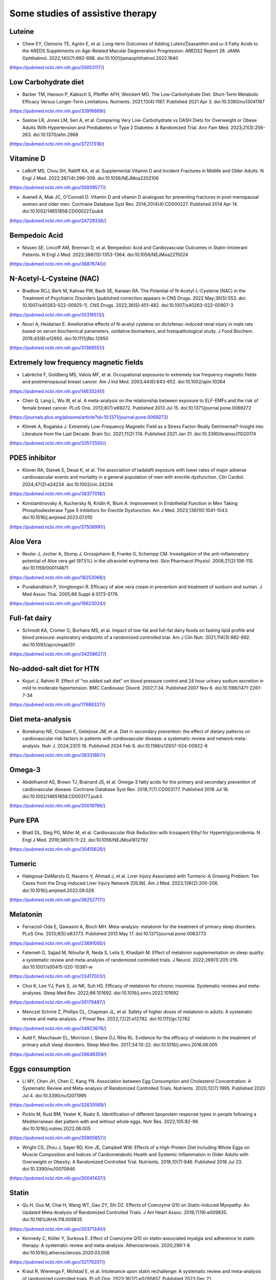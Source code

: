 Some studies of assistive therapy
=====

.. _nutrition:

Luteine
-----------
* Chew EY, Clemons TE, Agrón E, et al. Long-term Outcomes of Adding Lutein/Zeaxanthin and ω-3 Fatty Acids to the AREDS Supplements on Age-Related Macular Degeneration Progression: AREDS2 Report 28. JAMA Ophthalmol. 2022;140(7):692-698. doi:10.1001/jamaophthalmol.2022.1640
(https://pubmed.ncbi.nlm.nih.gov/35653117/)


Low Carbohydrate diet
-----------
* Barber TM, Hanson P, Kabisch S, Pfeiffer AFH, Weickert MO. The Low-Carbohydrate Diet: Short-Term Metabolic Efficacy Versus Longer-Term Limitations. Nutrients. 2021;13(4):1187. Published 2021 Apr 3. doi:10.3390/nu13041187 
(https://pubmed.ncbi.nlm.nih.gov/33916669/)

* Saslow LR, Jones LM, Sen A, et al. Comparing Very Low-Carbohydrate vs DASH Diets for Overweight or Obese Adults With Hypertension and Prediabetes or Type 2 Diabetes: A Randomized Trial. Ann Fam Med. 2023;21(3):256-263. doi:10.1370/afm.2968 
(https://pubmed.ncbi.nlm.nih.gov/37217318/)



Vitamine D
----------
* LeBoff MS, Chou SH, Ratliff KA, et al. Supplemental Vitamin D and Incident Fractures in Midlife and Older Adults. N Engl J Med. 2022;387(4):299-309. doi:10.1056/NEJMoa2202106 
(https://pubmed.ncbi.nlm.nih.gov/35939577/)

* Avenell A, Mak JC, O'Connell D. Vitamin D and vitamin D analogues for preventing fractures in post-menopausal women and older men. Cochrane Database Syst Rev. 2014;2014(4):CD000227. Published 2014 Apr 14. doi:10.1002/14651858.CD000227.pub4
(https://pubmed.ncbi.nlm.nih.gov/24729336/)


Bempedoic Acid
--------------
* Nissen SE, Lincoff AM, Brennan D, et al. Bempedoic Acid and Cardiovascular Outcomes in Statin-Intolerant Patients. N Engl J Med. 2023;388(15):1353-1364. doi:10.1056/NEJMoa2215024 
(https://pubmed.ncbi.nlm.nih.gov/36876740/)


N-Acetyl-L-Cysteine (NAC)
-----------------
* Bradlow RCJ, Berk M, Kalivas PW, Back SE, Kanaan RA. The Potential of N-Acetyl-L-Cysteine (NAC) in the Treatment of Psychiatric Disorders [published correction appears in CNS Drugs. 2022 May;36(5):553. doi: 10.1007/s40263-022-00925-1]. CNS Drugs. 2022;36(5):451-482. doi:10.1007/s40263-022-00907-3 
(https://pubmed.ncbi.nlm.nih.gov/35316513/)

* Nouri A, Heidarian E. Ameliorative effects of N-acetyl cysteine on diclofenac-induced renal injury in male rats based on serum biochemical parameters, oxidative biomarkers, and histopathological study. J Food Biochem. 2019;43(8):e12950. doi:10.1111/jfbc.12950 
(https://pubmed.ncbi.nlm.nih.gov/31368551/)

Extremely low frequency magnetic fields 
--------
* Labrèche F, Goldberg MS, Valois MF, et al. Occupational exposures to extremely low frequency magnetic fields and postmenopausal breast cancer. Am J Ind Med. 2003;44(6):643-652. doi:10.1002/ajim.10264 
(https://pubmed.ncbi.nlm.nih.gov/14635241/)

* Chen Q, Lang L, Wu W, et al. A meta-analysis on the relationship between exposure to ELF-EMFs and the risk of female breast cancer. PLoS One. 2013;8(7):e69272. Published 2013 Jul 15. doi:10.1371/journal.pone.0069272
(https://journals.plos.org/plosone/article?id=10.1371/journal.pone.0069272)

* Klimek A, Rogalska J. Extremely Low-Frequency Magnetic Field as a Stress Factor-Really Detrimental?-Insight into Literature from the Last Decade. Brain Sci. 2021;11(2):174. Published 2021 Jan 31. doi:10.3390/brainsci11020174
(https://pubmed.ncbi.nlm.nih.gov/33572550/)



PDE5 inhibitor
--------------
* Kloner RA, Stanek E, Desai K, et al. The association of tadalafil exposure with lower rates of major adverse cardiovascular events and mortality in a general population of men with erectile dysfunction. Clin Cardiol. 2024;47(2):e24234. doi:10.1002/clc.24234 
(https://pubmed.ncbi.nlm.nih.gov/38377018/)

* Konstantinovsky A, Kuchersky N, Kridin K, Blum A. Improvement in Endothelial Function in Men Taking Phosphodiesterase Type 5 Inhibitors for Erectile Dysfunction. Am J Med. 2023;136(10):1041-1043. doi:10.1016/j.amjmed.2023.07.010
(https://pubmed.ncbi.nlm.nih.gov/37506991/)


Aloe Vera
--------
* Reuter J, Jocher A, Stump J, Grossjohann B, Franke G, Schempp CM. Investigation of the anti-inflammatory potential of Aloe vera gel (97.5%) in the ultraviolet erythema test. Skin Pharmacol Physiol. 2008;21(2):106-110. doi:10.1159/000114871
(https://pubmed.ncbi.nlm.nih.gov/18253066/)

* Puvabanditsin P, Vongtongsri R. Efficacy of aloe vera cream in prevention and treatment of sunburn and suntan. J Med Assoc Thai. 2005;88 Suppl 4:S173-S176.
(https://pubmed.ncbi.nlm.nih.gov/16623024/)


Full-fat dairy
-------------
* Schmidt KA, Cromer G, Burhans MS, et al. Impact of low-fat and full-fat dairy foods on fasting lipid profile and blood pressure: exploratory endpoints of a randomized controlled trial. Am J Clin Nutr. 2021;114(3):882-892. doi:10.1093/ajcn/nqab131
(https://pubmed.ncbi.nlm.nih.gov/34258627/)


No-added-salt diet for HTN
----------------------
* Kojuri J, Rahimi R. Effect of "no added salt diet" on blood pressure control and 24 hour urinary sodium excretion in mild to moderate hypertension. BMC Cardiovasc Disord. 2007;7:34. Published 2007 Nov 6. doi:10.1186/1471-2261-7-34 
(https://pubmed.ncbi.nlm.nih.gov/17986327/)

Diet meta-analysis
------------------
* Bonekamp NE, Cruijsen E, Geleijnse JM, et al. Diet in secondary prevention: the effect of dietary patterns on cardiovascular risk factors in patients with cardiovascular disease: a systematic review and network meta-analysis. Nutr J. 2024;23(1):18. Published 2024 Feb 8. doi:10.1186/s12937-024-00922-8 
(https://pubmed.ncbi.nlm.nih.gov/38331867/)


Omega-3
--------
* Abdelhamid AS, Brown TJ, Brainard JS, et al. Omega-3 fatty acids for the primary and secondary prevention of cardiovascular disease. Cochrane Database Syst Rev. 2018;7(7):CD003177. Published 2018 Jul 18. doi:10.1002/14651858.CD003177.pub3
(https://pubmed.ncbi.nlm.nih.gov/30019766/)


Pure EPA
--------
* Bhatt DL, Steg PG, Miller M, et al. Cardiovascular Risk Reduction with Icosapent Ethyl for Hypertriglyceridemia. N Engl J Med. 2019;380(1):11-22. doi:10.1056/NEJMoa1812792
(https://pubmed.ncbi.nlm.nih.gov/30415628/)


Tumeric 
--------

* Halegoua-DeMarzio D, Navarro V, Ahmad J, et al. Liver Injury Associated with Turmeric-A Growing Problem: Ten Cases from the Drug-Induced Liver Injury Network [DILIN]. Am J Med. 2023;136(2):200-206. doi:10.1016/j.amjmed.2022.09.026 
(https://pubmed.ncbi.nlm.nih.gov/36252717/)


Melatonin
---------

* Ferracioli-Oda E, Qawasmi A, Bloch MH. Meta-analysis: melatonin for the treatment of primary sleep disorders. PLoS One. 2013;8(5):e63773. Published 2013 May 17. doi:10.1371/journal.pone.0063773
(https://pubmed.ncbi.nlm.nih.gov/23691095/)

* Fatemeh G, Sajjad M, Niloufar R, Neda S, Leila S, Khadijeh M. Effect of melatonin supplementation on sleep quality: a systematic review and meta-analysis of randomized controlled trials. J Neurol. 2022;269(1):205-216. doi:10.1007/s00415-020-10381-w
(https://pubmed.ncbi.nlm.nih.gov/33417003/)


* Choi K, Lee YJ, Park S, Je NK, Suh HS. Efficacy of melatonin for chronic insomnia: Systematic reviews and meta-analyses. Sleep Med Rev. 2022;66:101692. doi:10.1016/j.smrv.2022.101692
(https://pubmed.ncbi.nlm.nih.gov/36179487/)

* Menczel Schrire Z, Phillips CL, Chapman JL, et al. Safety of higher doses of melatonin in adults: A systematic review and meta-analysis. J Pineal Res. 2022;72(2):e12782. doi:10.1111/jpi.12782
(https://pubmed.ncbi.nlm.nih.gov/34923676/)

* Auld F, Maschauer EL, Morrison I, Skene DJ, Riha RL. Evidence for the efficacy of melatonin in the treatment of primary adult sleep disorders. Sleep Med Rev. 2017;34:10-22. doi:10.1016/j.smrv.2016.06.005
(https://pubmed.ncbi.nlm.nih.gov/28648359/)


Eggs consumption
----------------
* Li MY, Chen JH, Chen C, Kang YN. Association between Egg Consumption and Cholesterol Concentration: A Systematic Review and Meta-analysis of Randomized Controlled Trials. Nutrients. 2020;12(7):1995. Published 2020 Jul 4. doi:10.3390/nu12071995
(https://pubmed.ncbi.nlm.nih.gov/32635569/)

* Picklo M, Rust BM, Yeater K, Raatz S. Identification of different lipoprotein response types in people following a Mediterranean diet pattern with and without whole eggs. Nutr Res. 2022;105:82-96. doi:10.1016/j.nutres.2022.06.005
(https://pubmed.ncbi.nlm.nih.gov/35905657/)

* Wright CS, Zhou J, Sayer RD, Kim JE, Campbell WW. Effects of a High-Protein Diet Including Whole Eggs on Muscle Composition and Indices of Cardiometabolic Health and Systemic Inflammation in Older Adults with Overweight or Obesity: A Randomized Controlled Trial. Nutrients. 2018;10(7):946. Published 2018 Jul 23. doi:10.3390/nu10070946
(https://pubmed.ncbi.nlm.nih.gov/30041437/)



Statin
-------
* Qu H, Guo M, Chai H, Wang WT, Gao ZY, Shi DZ. Effects of Coenzyme Q10 on Statin-Induced Myopathy: An Updated Meta-Analysis of Randomized Controlled Trials. J Am Heart Assoc. 2018;7(19):e009835. doi:10.1161/JAHA.118.009835
(https://pubmed.ncbi.nlm.nih.gov/30371340/)

* Kennedy C, Köller Y, Surkova E. Effect of Coenzyme Q10 on statin-associated myalgia and adherence to statin therapy: A systematic review and meta-analysis. Atherosclerosis. 2020;299:1-8. doi:10.1016/j.atherosclerosis.2020.03.006
(https://pubmed.ncbi.nlm.nih.gov/32179207/)

* Kraut R, Wierenga F, Molstad E, et al. Intolerance upon statin rechallenge: A systematic review and meta-analysis of randomized controlled trials. PLoS One. 2023;18(12):e0295857. Published 2023 Dec 21. doi:10.1371/journal.pone.0295857
(https://pubmed.ncbi.nlm.nih.gov/38128013/)


coffee
------

* Jiang X, Zhang D, Jiang W. Coffee and caffeine intake and incidence of type 2 diabetes mellitus: a meta-analysis of prospective studies. Eur J Nutr. 2014;53(1):25-38. doi:10.1007/s00394-013-0603-x
(https://pubmed.ncbi.nlm.nih.gov/24150256/)


* Stensvold I, Tverdal A, Jacobsen BK. Cohort study of coffee intake and death from coronary heart disease over 12 years. BMJ. 1996;312(7030):544-545. doi:10.1136/bmj.312.7030.544
(https://pubmed.ncbi.nlm.nih.gov/8595285/)

* Superko HR, Bortz W Jr, Williams PT, Albers JJ, Wood PD. Caffeinated and decaffeinated coffee effects on plasma lipoprotein cholesterol, apolipoproteins, and lipase activity: a controlled, randomized trial. Am J Clin Nutr. 1991;54(3):599-605. doi:10.1093/ajcn/54.3.599
(https://pubmed.ncbi.nlm.nih.gov/1877516/)

* Bak AA, Grobbee DE. The effect on serum cholesterol levels of coffee brewed by filtering or boiling. N Engl J Med. 1989;321(21):1432-1437. doi:10.1056/NEJM198911233212103
(https://pubmed.ncbi.nlm.nih.gov/2811958/)

* Galarraga V, Boffetta P. Coffee Drinking and Risk of Lung Cancer-A Meta-Analysis. Cancer Epidemiol Biomarkers Prev. 2016;25(6):951-957. doi:10.1158/1055-9965.EPI-15-0727
(https://pubmed.ncbi.nlm.nih.gov/27021045/)


Herbal and natural supplement for sleep 
---------------------------------------

* Yeom JW, Cho CH. Herbal and Natural Supplements for Improving Sleep: A Literature Review. Psychiatry Investig. 2024;21(8):810-821. doi:10.30773/pi.2024.0121
(https://pubmed.ncbi.nlm.nih.gov/39086164/)


